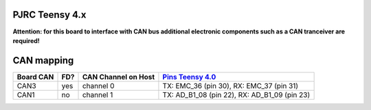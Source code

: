 PJRC Teensy 4.x
===============

**Attention: for this board to interface with CAN bus additional electronic components such as a CAN tranceiver are required!**

CAN mapping
===========

+-----------+------+---------------------+----------------------------------------------------------------+
| Board CAN | FD?  | CAN Channel on Host | `Pins Teensy 4.0 <https://www.pjrc.com/store/teensy40.html>`_  |
+===========+======+=====================+================================================================+
| CAN3      | yes  | channel 0           | TX: EMC_36 (pin 30), RX: EMC_37 (pin 31)                       |
+-----------+------+---------------------+----------------------------------------------------------------+
| CAN1      | no   | channel 1           | TX: AD_B1_08 (pin 22), RX: AD_B1_09 (pin 23)                   |
+-----------+------+---------------------+----------------------------------------------------------------+
